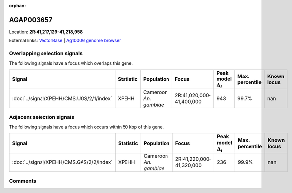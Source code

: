 :orphan:



AGAP003657
==========

Location: **2R:41,217,129-41,218,958**





External links:
`VectorBase <https://www.vectorbase.org/Anopheles_gambiae/Gene/Summary?g=AGAP003657>`_ |
`Ag1000G genome browser <https://www.malariagen.net/apps/ag1000g/phase1-AR3/index.html?genome_region=2R:41217129-41218958#genomebrowser>`_





Overlapping selection signals
-----------------------------

The following signals have a focus which overlaps this gene.

.. cssclass:: table-hover
.. list-table::
    :widths: auto
    :header-rows: 1

    * - Signal
      - Statistic
      - Population
      - Focus
      - Peak model :math:`\Delta_{i}`
      - Max. percentile
      - Known locus
    * - :doc:`../signal/XPEHH/CMS.UGS/2/1/index`
      - XPEHH
      - Cameroon *An. gambiae*
      - 2R:41,020,000-41,400,000
      - 943
      - 99.7%
      - nan
    




Adjacent selection signals
--------------------------

The following signals have a focus which occurs within 50 kbp of this gene.

.. cssclass:: table-hover
.. list-table::
    :widths: auto
    :header-rows: 1

    * - Signal
      - Statistic
      - Population
      - Focus
      - Peak model :math:`\Delta_{i}`
      - Max. percentile
      - Known locus
    * - :doc:`../signal/XPEHH/CMS.GAS/2/2/index`
      - XPEHH
      - Cameroon *An. gambiae*
      - 2R:41,220,000-41,320,000
      - 236
      - 99.9%
      - nan
    




Comments
--------


.. raw:: html

    <div id="disqus_thread"></div>
    <script>
    
    var disqus_config = function () {
        this.page.identifier = '/gene/AGAP003657';
    };
    
    (function() { // DON'T EDIT BELOW THIS LINE
    var d = document, s = d.createElement('script');
    s.src = 'https://agam-selection-atlas.disqus.com/embed.js';
    s.setAttribute('data-timestamp', +new Date());
    (d.head || d.body).appendChild(s);
    })();
    </script>
    <noscript>Please enable JavaScript to view the <a href="https://disqus.com/?ref_noscript">comments.</a></noscript>


